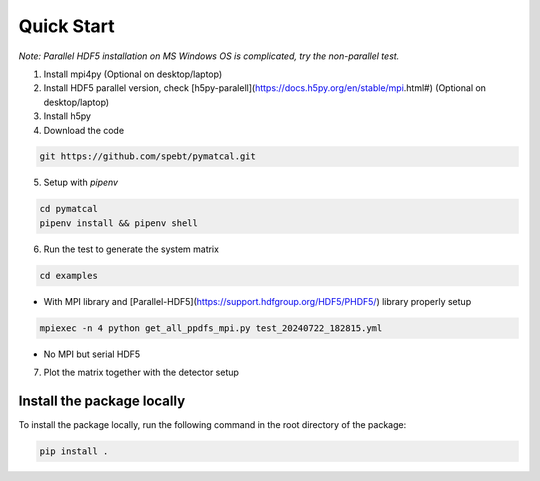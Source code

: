 =================
Quick Start
=================
*Note: Parallel HDF5 installation on MS Windows OS is complicated, try the non-parallel test.*

1. Install mpi4py (Optional on desktop/laptop)

2. Install HDF5 parallel version, check [h5py-paralell](https://docs.h5py.org/en/stable/mpi.html#) (Optional on desktop/laptop)

3. Install h5py

4. Download the code

.. code-block:: bash

   git https://github.com/spebt/pymatcal.git


5. Setup with `pipenv`

.. code-block:: bash

   cd pymatcal
   pipenv install && pipenv shell

6. Run the test to generate the system matrix

.. code-block:: bash

   cd examples

- With MPI library and [Parallel-HDF5](https://support.hdfgroup.org/HDF5/PHDF5/) library properly setup
   
.. code-block:: bash

   mpiexec -n 4 python get_all_ppdfs_mpi.py test_20240722_182815.yml

- No MPI but serial HDF5

.. code-block::: bash

   python get_all_ppdfs_loop.py test_20240722_182815.yml

7. Plot the matrix together with the detector setup

.. code-block::: bash

   python plot_ppdf_hdf5.py test/test_20240722_182815.hdf5 test_20240722_182815.yml

Install the package locally
===========================
To install the package locally, run the following command in the root directory of the package:

.. code-block:: bash

   pip install .


